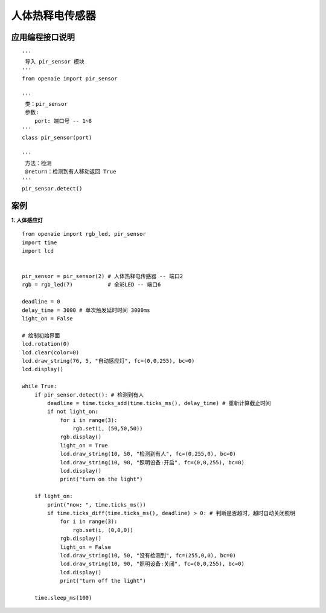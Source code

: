人体热释电传感器 
====================================================== 



   
应用编程接口说明
++++++++++++++++++++++++++++++++++++++++++++++++++++++

::

    '''
     导入 pir_sensor 模块 
    '''
    from openaie import pir_sensor
    
    '''
     类：pir_sensor
     参数:
        port: 端口号 -- 1~8
    '''
    class pir_sensor(port)
    
    '''
     方法：检测
     @return：检测到有人移动返回 True 
    '''
    pir_sensor.detect()
 
    
 
案例
++++++++++++++++++++++++++++++++++++++++++++++++++++++

**1. 人体感应灯** 

::

    from openaie import rgb_led, pir_sensor
    import time
    import lcd


    pir_sensor = pir_sensor(2) # 人体热释电传感器 -- 端口2           
    rgb = rgb_led(7)           # 全彩LED -- 端口6          

    deadline = 0
    delay_time = 3000 # 单次触发延时时间 3000ms
    light_on = False

    # 绘制初始界面
    lcd.rotation(0)
    lcd.clear(color=0)
    lcd.draw_string(76, 5, "自动感应灯", fc=(0,0,255), bc=0)
    lcd.display()
     
    while True:
        if pir_sensor.detect(): # 检测到有人
            deadline = time.ticks_add(time.ticks_ms(), delay_time) # 重新计算截止时间
            if not light_on:
                for i in range(3):
                    rgb.set(i, (50,50,50))
                rgb.display()
                light_on = True
                lcd.draw_string(10, 50, "检测到有人", fc=(0,255,0), bc=0)
                lcd.draw_string(10, 90, "照明设备:开启", fc=(0,0,255), bc=0)
                lcd.display()
                print("turn on the light")
            
        if light_on:
            print("now: ", time.ticks_ms())
            if time.ticks_diff(time.ticks_ms(), deadline) > 0: # 判断是否超时，超时自动关闭照明
                for i in range(3):
                    rgb.set(i, (0,0,0))
                rgb.display()
                light_on = False
                lcd.draw_string(10, 50, "没有检测到", fc=(255,0,0), bc=0)
                lcd.draw_string(10, 90, "照明设备:关闭", fc=(0,0,255), bc=0)
                lcd.display()
                print("turn off the light")
                
        time.sleep_ms(100)


            
        
                                  
                                  

    
    
    